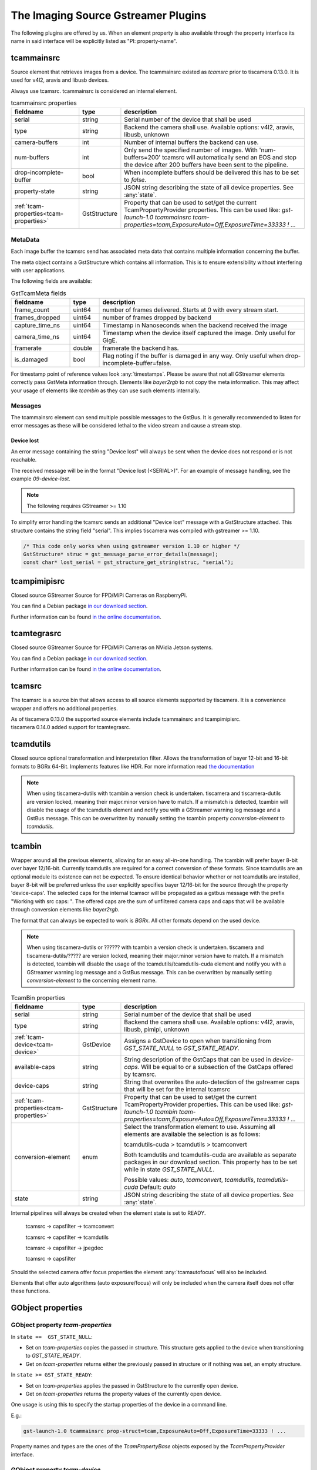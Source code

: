 ####################################
The Imaging Source Gstreamer Plugins
####################################

The following plugins are offered by us.
When an element property is also available through the property interface its name in said interface will be explicitly listed as "PI: property-name".

.. _tcammainsrc:

tcammainsrc
###########

Source element that retrieves images from a device.  
The tcammainsrc existed as `tcamsrc` prior to tiscamera 0.13.0.  
It is used for v4l2, aravis and libusb devices.

Always use tcamsrc. tcammainsrc is considered an internal element.

.. list-table:: tcammainsrc properties
   :header-rows: 1
   :widths: 25 10 65

   * - fieldname
     - type
     - description
   * - serial
     - string
     - Serial number of the device that shall be used
   * - type
     - string
     - Backend the camera shall use. Available options: v4l2, aravis, libusb, unknown
   * - camera-buffers
     - int
     - Number of internal buffers the backend can use.
   * - num-buffers
     - int
     - Only send the specified number of images.
       With 'num-buffers=200' tcamsrc will automatically send an EOS and stop the device after 200 buffers have been sent to the pipeline.
   * - drop-incomplete-buffer
     - bool
     - When incomplete buffers should be delivered this has to be set to `false`.
   * - property-state
     - string
     - JSON string describing the state of all device properties. See :any:`state`.
   * - :ref:`tcam-properties<tcam-properties>`
     - GstStructure
     - Property that can be used to set/get the current TcamPropertyProvider properties. This can be used like: `gst-launch-1.0 tcammainsrc tcam-properties=tcam,ExposureAuto=Off,ExposureTime=33333 ! ...`


MetaData
--------

Each image buffer the tcamsrc send has associated meta data that contains multiple information concerning the buffer.

The meta object contains a GstStructure which contains all information. This is to ensure extensibility without interfering with user applications.

The following fields are available:
                        
.. list-table:: GstTcamMeta fields
   :header-rows: 1
   :widths: 20 10 70
                                                               
   * - fieldname
     - type
     - description
   * - frame_count
     - uint64
     - number of frames delivered. Starts at 0 with every stream start.
   * - frames_dropped
     - uint64
     - number of frames dropped by backend
   * - capture_time_ns
     - uint64
     - Timestamp in Nanoseconds when the backend received the image
   * - camera_time_ns
     - uint64
     - Timestamp when the device itself captured the image. Only useful for GigE.
   * - framerate
     - double
     - framerate the backend has.
   * - is_damaged
     - bool
     - Flag noting if the buffer is damaged in any way. Only useful when drop-incomplete-buffer=false.
       
For timestamp point of reference values look :any:`timestamps`.
Please be aware that not all GStreamer elements correctly pass GstMeta information through.  
Elements like `bayer2rgb` to not copy the meta information.  
This may affect your usage of elements like `tcambin` as they can use such elements internally.

Messages
--------

The tcammainsrc element can send multiple possible messages to the GstBus.
It is generally recommended to listen for error messages as these will be considered lethal to the video stream and cause a stream stop.

Device lost
^^^^^^^^^^^

An error message containing the string "Device lost" will always be sent when the device does not respond or is not reachable.

The received message will be in the format "Device lost (<SERIAL>)".
For an example of message handling, see the example `09-device-lost`.

.. note:: The following requires GStreamer >= 1.10

To simplify error handling the tcamsrc sends an additional "Device lost" message
with a GstStructure attached. This structure contains the string field "serial".
This implies tiscamera was compiled with gstreamer >= 1.10.

.. code-block:: c

   /* This code only works when using gstreamer version 1.10 or higher */
   GstStructure* struc = gst_message_parse_error_details(message);
   const char* lost_serial = gst_structure_get_string(struc, "serial");

.. _tcampimipisrc:

tcampimipisrc
#############

Closed source GStreamer Source for FPD/MiPi Cameras on RaspberryPi.

You can find a Debian package `in our download section <https://www.theimagingsource.com/support/downloads-for-linux/>`__.

Further information can be found `in the online documentation <https://www.theimagingsource.com/documentation/tcampimipisrc/>`__.

.. _tcamtegrasrc:

tcamtegrasrc
############

Closed source GStreamer Source for FPD/MiPi Cameras on NVidia Jetson systems.

You can find a Debian package `in our download section <https://www.theimagingsource.com/support/downloads-for-linux/>`__.

Further information can be found `in the online documentation <https://www.theimagingsource.com/documentation/tcamtegrasrc/>`__.
                
.. _tcamsrc:
   
tcamsrc
#######

The tcamsrc is a source bin that allows access to all source elements supported by tiscamera.
It is a convenience wrapper and offers no additional properties.

| As of tiscamera 0.13.0 the supported source elements include tcammainsrc and tcampimipisrc.
| tiscamera 0.14.0 added support for tcamtegrasrc.
   

.. list-table:: TcamSrc properties
   :header-rows: 1
   :widths: 25 10 65

   * - fieldname
     - type
     - description
      
   * - serial
     - string
       - Serial number of the device that shall be used
     * - type
       - string
       - Backend the camera shall use. Available options: v4l2, aravis, libusb, pimipi, unknown
     * - tcam-device
       - GstDevice
       - GstDevice instance that shall be used. Same as setting serial and type. Is write-only.
     * - available-caps
       - string
       - String description of the GstCaps that can be used in `device-caps`. Will be equal to or a subsection of the GstCaps offered by tcamsrc.
     * - device-caps
       - string
       - String that overwrites the auto-detection of the gstreamer caps that will be set for the internal tcamsrc

                                                
.. _tcamdutils:

tcamdutils
##########

Closed source optional transformation and interpretation filter.
Allows the transformation of bayer 12-bit and 16-bit formats to BGRx 64-Bit.
Implements features like HDR.
For more information read `the documentation <https://www.theimagingsource.com/documentation/tiscameradutils/>`_

.. note::
   When using tiscamera-dutils with tcambin a version check is undertaken.
   tiscamera and tiscamera-dutils are version locked, meaning their major.minor version have to match.
   If a mismatch is detected, tcambin will disable the usage of the tcamdutils element and
   notify you with a GStreamer warning log message and a GstBus message.
   This can be overwritten by manually setting the tcambin property `conversion-element` to `tcamdutils`.

.. _tcambin:

tcambin
#######

Wrapper around all the previous elements, allowing for an easy all-in-one handling.
The tcambin will prefer bayer 8-bit over bayer 12/16-bit. Currently tcamdutils are required
for a correct conversion of these formats. Since tcamdutils are an optional module its existence
can not be expected. To ensure identical behavior whether or not tcamdutils are installed, bayer 8-bit will be preferred unless the user explicitly specifies bayer 12/16-bit for the source through the property 'device-caps'. The selected caps for the internal tcamscr will be propagated as a gstbus message with the prefix "Working with src caps: ".
The offered caps are the sum of unfiltered camera caps and caps that will be available through conversion elements like `bayer2rgb`.

The format that can always be expected to work is `BGRx`. All other formats depend on the used device.

.. todo:: Add cuda package name

.. note::
   When using tiscamera-dutils or ?????? with tcambin a version check is undertaken.
   tiscamera and tiscamera-dutils/????? are version locked, meaning their major.minor version have to match.
   If a mismatch is detected, tcambin will disable the usage of the tcamdutils/tcamdutils-cuda element and
   notify you with a GStreamer warning log message and a GstBus message.
   This can be overwritten by manually setting `conversion-element` to the concerning element name.

.. list-table:: TcamBin properties
   :header-rows: 1
   :widths: 25 10 65

   * - fieldname
     - type
     - description
     
   * - serial
     - string
     - Serial number of the device that shall be used
   * - type
     - string
     - Backend the camera shall use. Available options: v4l2, aravis, libusb, pimipi, unknown
   * - :ref:`tcam-device<tcam-device>`
     - GstDevice
     - Assigns a GstDevice to open when transitioning from `GST_STATE_NULL` to `GST_STATE_READY`.
   * - available-caps
     - string
     - String description of the GstCaps that can be used in `device-caps`. Will be equal to or a subsection of the GstCaps offered by tcamsrc.
   * - device-caps
     - string
     - String that overwrites the auto-detection of the gstreamer caps that will be set for the internal tcamsrc
   * - :ref:`tcam-properties<tcam-properties>`
     - GstStructure
     - Property that can be used to set/get the current TcamPropertyProvider properties. This can be used like: `gst-launch-1.0 tcambin tcam-properties=tcam,ExposureAuto=Off,ExposureTime=33333 ! ...`
   * - conversion-element
     - enum
     - Select the transformation element to use.
       Assuming all elements are available the selection is as follows:
       
       tcamdutils-cuda > tcamdutils > tcamconvert

       Both tcamdutils and tcamdutils-cuda are available as separate packages in our download section.
       This property has to be set while in state `GST_STATE_NULL`.
       
       Possible values: `auto`, `tcamconvert`, `tcamdutils`, `tcamdutils-cuda`
       Default: `auto`
   * - state
     - string
     - JSON string describing the state of all device properties. See :any:`state`.
       

Internal pipelines will always be created when the element state is set to READY.

    tcamsrc -> capsfilter -> tcamconvert

    tcamsrc -> capsfilter -> tcamdutils

    tcamsrc -> capsfilter -> jpegdec

    tcamsrc -> capsfilter


Should the selected camera offer focus properties the element :any:`tcamautofocus` will also be included.

Elements that offer auto algorithms (auto exposure/focus) will only be included when the camera itself does not offer these functions.


GObject properties
##################

.. _tcam-properties:

GObject property `tcam-properties`
--------------------------------------

In ``state ==  GST_STATE_NULL``:

* Set on `tcam-properties` copies the passed in structure. This structure gets applied to the device when transitioning to `GST_STATE_READY`.
* Get on `tcam-properties` returns either the previously passed in structure or if nothing was set, an empty structure.

In ``state >= GST_STATE_READY``:

* Set on `tcam-properties` applies the passed in GstStructure to the currently open device.
* Get on `tcam-properties` returns the property values of the currently open device.

One usage is using this to specify the startup properties of the device in a command line. 

E.g.:

.. code-block:: sh

    gst-launch-1.0 tcammainsrc prop-struct=tcam,ExposureAuto=Off,ExposureTime=33333 ! ...

Property names and types are the ones of the `TcamPropertyBase` objects exposed by the `TcamPropertyProvider` interface.


.. _tcam-device:

GObject property `tcam-device`
--------------------------------------

This write-only property allows to open a specific device by passing a `GstDevice`.

`tcam-device` is only writeable in `GST_STATE_NULL`.

In the transition from `GST_STATE_NULL` to `GST_STATE_READY`, if this property was set, the tcamsrc calls `gst_device_create_element` with the assigned `GstDevice`.

If this property is not set, the default opening procedure is using `serial` and `type` to find a suitable device via `GstDeviceMonitor` and opening that.

E.g:

.. code-block:: cpp

    GstElement* src = ...;
    GstDevice* dev = fetch_first_device_from_monitor();

    g_object_set( G_OBJECT( src ), "tcam-device", dev );
